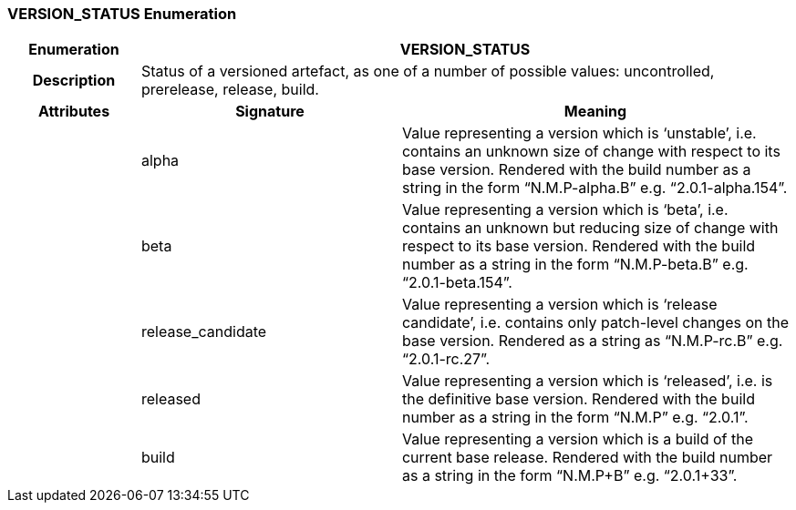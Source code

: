 === VERSION_STATUS Enumeration

[cols="^1,2,3"]
|===
h|*Enumeration*
2+^h|*VERSION_STATUS*

h|*Description*
2+a|Status of a versioned artefact, as one of a number of possible values: uncontrolled, prerelease, release, build.

h|*Attributes*
^h|*Signature*
^h|*Meaning*

h|
|alpha
a|Value representing a version which is ‘unstable’, i.e. contains an unknown size of change with respect to its base version. Rendered with the build number as a string in the form “N.M.P-alpha.B” e.g. “2.0.1-alpha.154”.

h|
|beta
a|Value representing a version which is ‘beta’, i.e. contains an unknown but reducing size of change with respect to its base version. Rendered with the build number as a string in the form “N.M.P-beta.B” e.g. “2.0.1-beta.154”.

h|
|release_candidate
a|Value representing a version which is ‘release candidate’, i.e. contains only patch-level changes on the base version. Rendered as a string as “N.M.P-rc.B” e.g. “2.0.1-rc.27”.

h|
|released
a|Value representing a version which is ‘released’, i.e. is the definitive base version. Rendered with the build number as a string in the form “N.M.P” e.g. “2.0.1”.

h|
|build
a|Value representing a version which is a build of the current base release. Rendered with the build number as a string in the form “N.M.P+B” e.g. “2.0.1+33”.
|===
